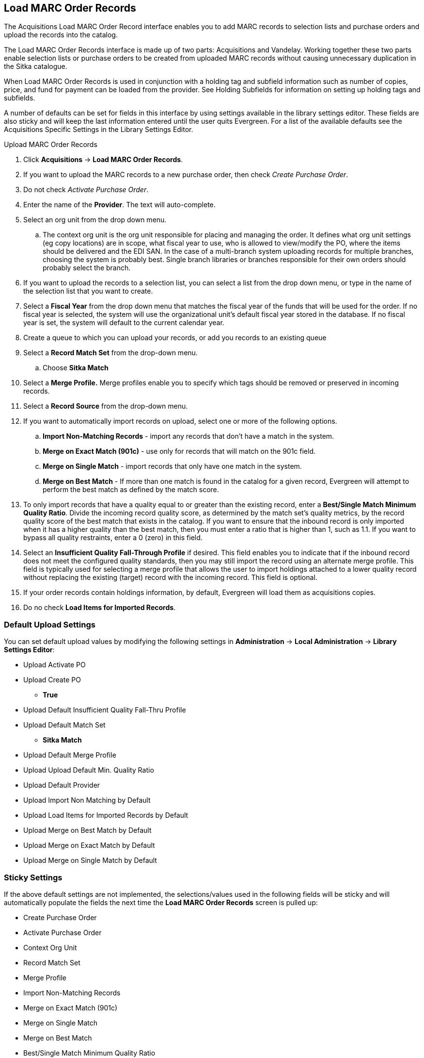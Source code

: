 Load MARC Order Records
-----------------------

The Acquisitions Load MARC Order Record interface enables you to add MARC
records to selection lists and purchase orders and upload the records into the
catalog.

The Load MARC Order Records interface is made up of two parts: Acquisitions and Vandelay. Working together these two parts enable selection lists or purchase orders to be created from uploaded MARC records without causing unnecessary duplication in the Sitka catalogue.

When Load MARC Order Records is used in conjunction with a holding tag and subfield information such as number of copies, price, and fund for payment can be loaded from the provider. See Holding Subfields for information on setting up holding tags and subfields.

A number of defaults can be set for fields in this interface by using settings available in the library settings editor. These fields are also sticky and will keep the last information entered until the user quits Evergreen. For a list of the available defaults see the Acquisitions Specific Settings in the Library Settings Editor.

.Upload MARC Order Records
. Click *Acquisitions* -> *Load MARC Order Records*.
. If you want to upload the MARC records to a new purchase order, then
check _Create Purchase Order_.
. Do not check _Activate Purchase Order_.
. Enter the name of the *Provider*. The text will auto-complete.
. Select an org unit from the drop down menu.
.. The context org unit is the org
unit responsible for placing and managing the order. It defines what org unit
settings (eg copy locations) are in scope, what fiscal year to use, who is
allowed to view/modify the PO, where the items should be delivered and the EDI
SAN. In the case of a multi-branch system uploading records for multiple
branches, choosing the system is probably best. Single branch libraries or
branches responsible for their own orders should probably select the branch.
. If you want to upload the records to a selection list, you can select a list
from the drop down menu, or type in the name of the selection list that you
want to create.
. Select a *Fiscal Year* from the drop down menu that matches the fiscal year
of the funds that will be used for the order. If no fiscal year is selected, the
system will use the organizational unit's default fiscal year stored in the
database. If no fiscal year is set, the system will default to the current
calendar year.
. Create a queue to which you can upload your records, or add you records to an existing queue
. Select a *Record Match Set* from the drop-down menu.
.. Choose *Sitka Match*
. Select a *Merge Profile.* Merge profiles enable you to specify which tags
should be removed or preserved in incoming records.
. Select a *Record Source* from the drop-down menu.
. If you want to automatically import records on upload, select one or more of
the following options.
  .. *Import Non-Matching Records* - import any records that don't have a match
  in the system.
  .. *Merge on Exact Match (901c)* - use only for records that will match on
  the 901c field.
  .. *Merge on Single Match* - import records that only have one match in the
  system.
  .. *Merge on Best Match* - If more than one match is found in the catalog for
  a given record, Evergreen will attempt to perform the best match as defined
  by the match score.
. To only import records that have a quality equal to or greater than the
existing record, enter a *Best/Single Match Minimum Quality Ratio*.  Divide the
incoming record quality score, as determined by the match set's quality
metrics, by the record quality score of the best match that exists in the
catalog. If you want to ensure that the inbound record is only imported when it
has a higher quality than the best match, then you must enter a ratio that is
higher than 1, such as 1.1. If you want to bypass all quality restraints, enter
a 0 (zero) in this field.
. Select an *Insufficient Quality Fall-Through Profile* if desired. This field
enables you to indicate that if the inbound record does not meet the
configured quality standards, then you may still import the record using an
alternate merge profile. This field is typically used for selecting a merge
profile that allows the user to import holdings attached to a lower quality
record without replacing the existing (target) record with the incoming record.
This field is optional.
. If your order records contain holdings information, by default, Evergreen
will load them as acquisitions copies.
. Do no check *Load Items for Imported Records*.

Default Upload Settings
~~~~~~~~~~~~~~~~~~~~~~~
You can set default upload values by modifying the following settings in
*Administration* -> *Local Administration* -> *Library Settings Editor*:

* Upload Activate PO
* Upload Create PO
** *True*
* Upload Default Insufficient Quality Fall-Thru Profile
* Upload Default Match Set
** *Sitka Match*
* Upload Default Merge Profile
* Upload Upload Default Min. Quality Ratio
* Upload Default Provider
* Upload Import Non Matching by Default
* Upload Load Items for Imported Records by Default
* Upload Merge on Best Match by Default
* Upload Merge on Exact Match by Default
* Upload Merge on Single Match by Default


Sticky Settings
~~~~~~~~~~~~~~~
If the above default settings are not implemented, the selections/values used
in the following fields will be sticky and will automatically populate the
fields the next time the *Load MARC Order Records* screen is pulled up:

* Create Purchase Order
* Activate Purchase Order
* Context Org Unit
* Record Match Set
* Merge Profile
* Import Non-Matching Records
* Merge on Exact Match (901c)
* Merge on Single Match
* Merge on Best Match
* Best/Single Match Minimum Quality Ratio
* Insufficient Quality Fall-Through Profile
* Load Items for Imported Records
** We strongly recommend you do not check this box
